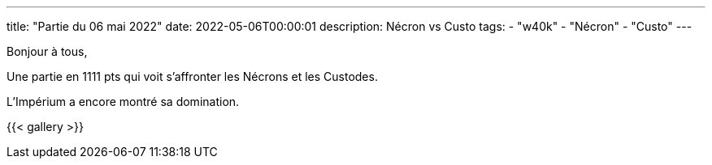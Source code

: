 ---
title: "Partie du 06 mai 2022"
date: 2022-05-06T00:00:01
description: Nécron vs Custo
tags:
    - "w40k"
    - "Nécron"
    - "Custo"
---

Bonjour à tous,

Une partie en 1111 pts qui voit s'affronter les Nécrons et les Custodes.

L'Impérium a encore montré sa domination.

{{< gallery >}}
